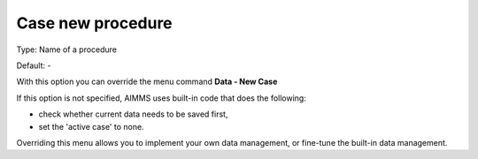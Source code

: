 

.. _Options_DM2_Case_new_procedure:


Case new procedure
==================

Type:	Name of a procedure	

Default:	-	



With this option you can override the menu command **Data - New Case** 

If this option is not specified, AIMMS uses built-in code that does the following:


*   check whether current data needs to be saved first,
*   set the 'active case' to none.



Overriding this menu allows you to implement your own data management, or fine-tune the built-in data management.



